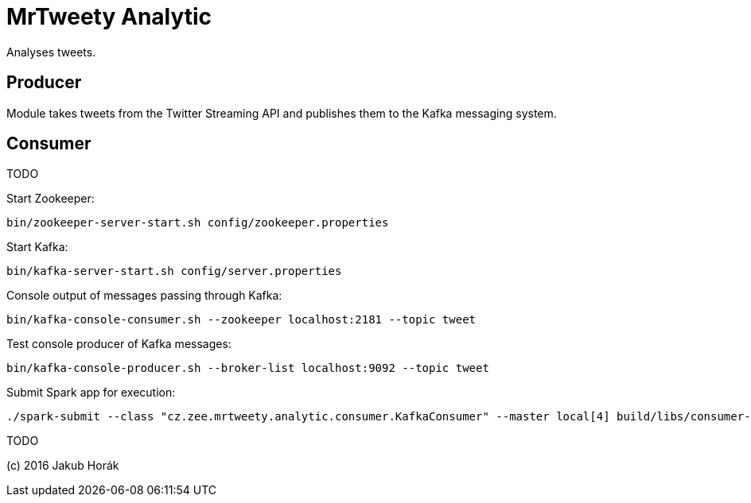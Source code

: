 MrTweety Analytic
=================

Analyses tweets.

Producer
--------

Module takes tweets from the Twitter Streaming API and publishes them to the Kafka messaging system.

Consumer
--------

TODO

Start Zookeeper:

    bin/zookeeper-server-start.sh config/zookeeper.properties

Start Kafka:

    bin/kafka-server-start.sh config/server.properties 

Console output of messages passing through Kafka:

    bin/kafka-console-consumer.sh --zookeeper localhost:2181 --topic tweet

Test console producer of Kafka messages:

    bin/kafka-console-producer.sh --broker-list localhost:9092 --topic tweet

Submit Spark app for execution:

    ./spark-submit --class "cz.zee.mrtweety.analytic.consumer.KafkaConsumer" --master local[4] build/libs/consumer-all.jar 

TODO

(c) 2016 Jakub Horák
